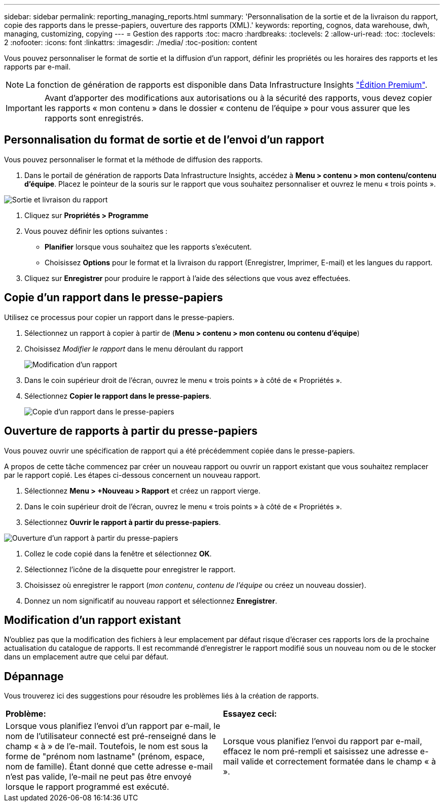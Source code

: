 ---
sidebar: sidebar 
permalink: reporting_managing_reports.html 
summary: 'Personnalisation de la sortie et de la livraison du rapport, copie des rapports dans le presse-papiers, ouverture des rapports (XML).' 
keywords: reporting, cognos, data warehouse, dwh, managing, customizing, copying 
---
= Gestion des rapports
:toc: macro
:hardbreaks:
:toclevels: 2
:allow-uri-read: 
:toc: 
:toclevels: 2
:nofooter: 
:icons: font
:linkattrs: 
:imagesdir: ./media/
:toc-position: content


[role="lead"]
Vous pouvez personnaliser le format de sortie et la diffusion d'un rapport, définir les propriétés ou les horaires des rapports et les rapports par e-mail.


NOTE: La fonction de génération de rapports est disponible dans Data Infrastructure Insights link:concept_subscribing_to_cloud_insights.html["Édition Premium"].


IMPORTANT: Avant d'apporter des modifications aux autorisations ou à la sécurité des rapports, vous devez copier les rapports « mon contenu » dans le dossier « contenu de l'équipe » pour vous assurer que les rapports sont enregistrés.



== Personnalisation du format de sortie et de l'envoi d'un rapport

Vous pouvez personnaliser le format et la méthode de diffusion des rapports.

. Dans le portail de génération de rapports Data Infrastructure Insights, accédez à *Menu > contenu > mon contenu/contenu d'équipe*. Placez le pointeur de la souris sur le rapport que vous souhaitez personnaliser et ouvrez le menu « trois points ».


image:Reporting_Output_and_Delivery.png["Sortie et livraison du rapport"]

. Cliquez sur *Propriétés > Programme*


. Vous pouvez définir les options suivantes :
+
** *Planifier* lorsque vous souhaitez que les rapports s'exécutent.
** Choisissez *Options* pour le format et la livraison du rapport (Enregistrer, Imprimer, E-mail) et les langues du rapport.


. Cliquez sur *Enregistrer* pour produire le rapport à l'aide des sélections que vous avez effectuées.




== Copie d'un rapport dans le presse-papiers

Utilisez ce processus pour copier un rapport dans le presse-papiers.

. Sélectionnez un rapport à copier à partir de (*Menu > contenu > mon contenu ou contenu d'équipe*)
. Choisissez _Modifier le rapport_ dans le menu déroulant du rapport
+
image:Reporting_Edit_Report.png["Modification d'un rapport"]

. Dans le coin supérieur droit de l'écran, ouvrez le menu « trois points » à côté de « Propriétés ».
. Sélectionnez *Copier le rapport dans le presse-papiers*.
+
image:Reporting_Copy_To_Clipboard.png["Copie d'un rapport dans le presse-papiers"]





== Ouverture de rapports à partir du presse-papiers

Vous pouvez ouvrir une spécification de rapport qui a été précédemment copiée dans le presse-papiers.

A propos de cette tâche commencez par créer un nouveau rapport ou ouvrir un rapport existant que vous souhaitez remplacer par le rapport copié. Les étapes ci-dessous concernent un nouveau rapport.

. Sélectionnez *Menu > +Nouveau > Rapport* et créez un rapport vierge.
. Dans le coin supérieur droit de l'écran, ouvrez le menu « trois points » à côté de « Propriétés ».
. Sélectionnez *Ouvrir le rapport à partir du presse-papiers*.


image:Reporting_Open_From_Clipboard.png["Ouverture d'un rapport à partir du presse-papiers"]

. Collez le code copié dans la fenêtre et sélectionnez *OK*.
. Sélectionnez l'icône de la disquette pour enregistrer le rapport.
. Choisissez où enregistrer le rapport (_mon contenu_, _contenu de l'équipe_ ou créez un nouveau dossier).
. Donnez un nom significatif au nouveau rapport et sélectionnez *Enregistrer*.




== Modification d'un rapport existant

N'oubliez pas que la modification des fichiers à leur emplacement par défaut risque d'écraser ces rapports lors de la prochaine actualisation du catalogue de rapports. Il est recommandé d'enregistrer le rapport modifié sous un nouveau nom ou de le stocker dans un emplacement autre que celui par défaut.



== Dépannage

Vous trouverez ici des suggestions pour résoudre les problèmes liés à la création de rapports.

|===


| *Problème:* | *Essayez ceci:* 


| Lorsque vous planifiez l'envoi d'un rapport par e-mail, le nom de l'utilisateur connecté est pré-renseigné dans le champ « à » de l'e-mail. Toutefois, le nom est sous la forme de "prénom nom lastname" (prénom, espace, nom de famille). Étant donné que cette adresse e-mail n'est pas valide, l'e-mail ne peut pas être envoyé lorsque le rapport programmé est exécuté. | Lorsque vous planifiez l'envoi du rapport par e-mail, effacez le nom pré-rempli et saisissez une adresse e-mail valide et correctement formatée dans le champ « à ». 
|===